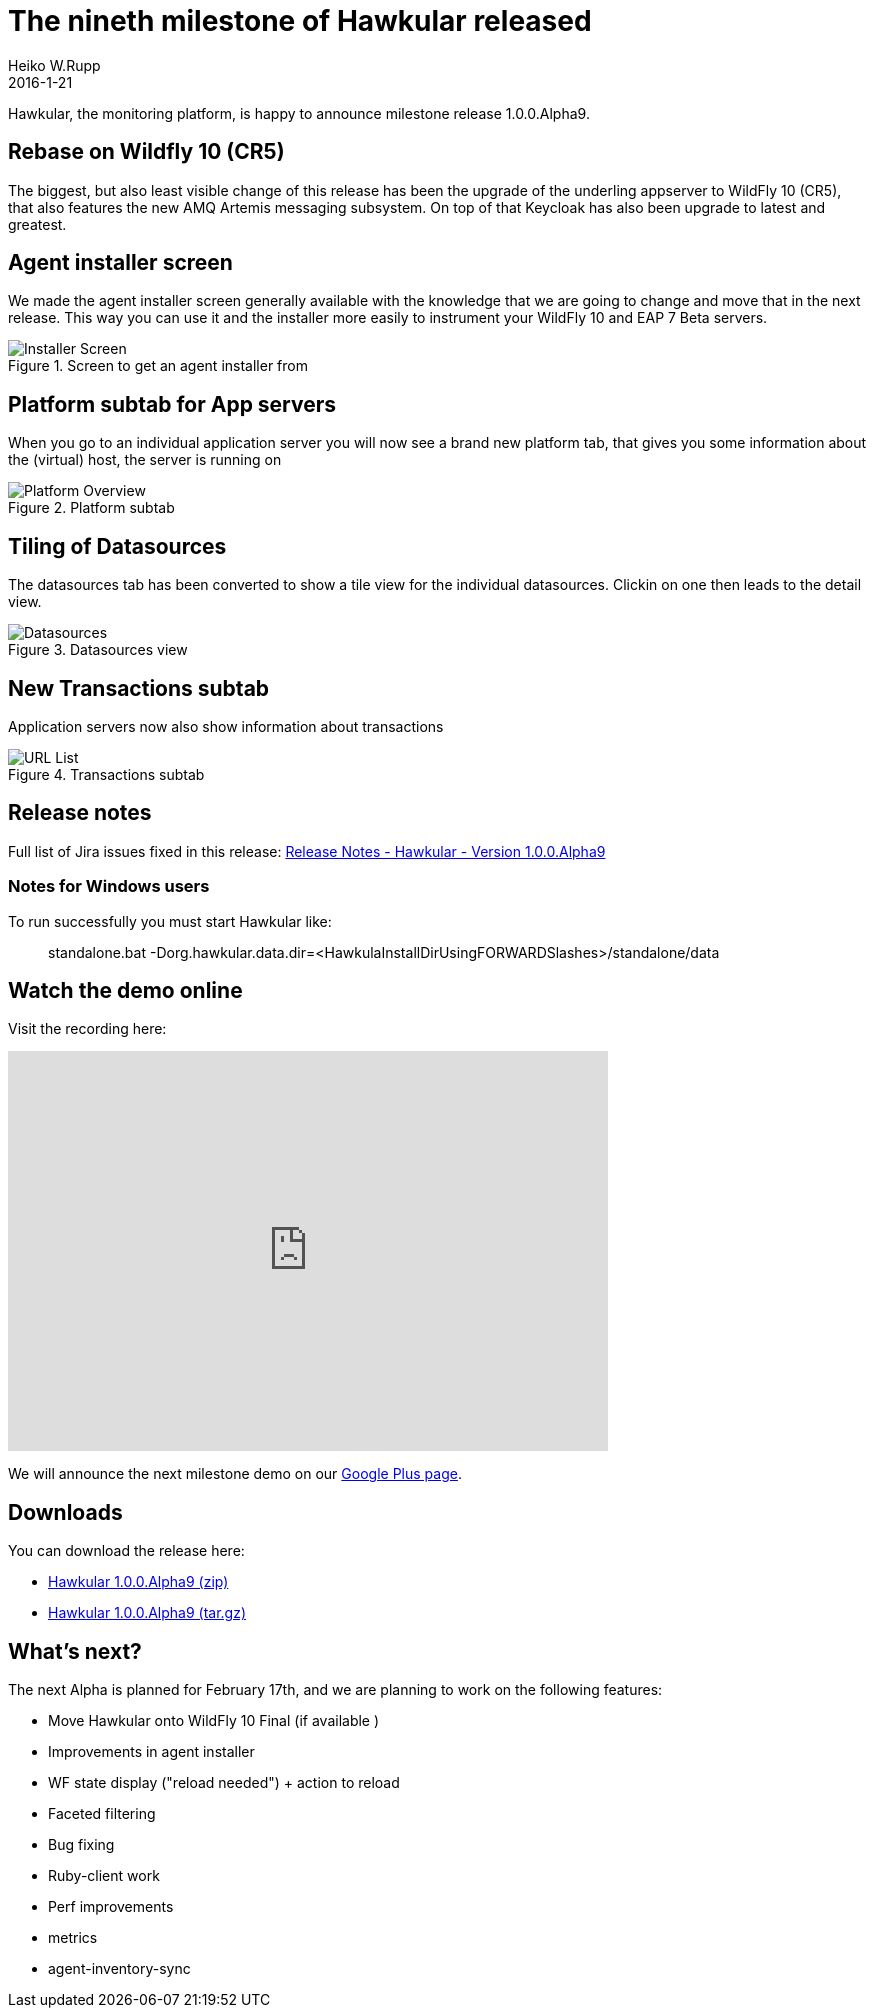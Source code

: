 = The nineth milestone of Hawkular released
Heiko W.Rupp
2016-1-21
:jbake-type: post
:jbake-status: published
:jbake-tags: blog, hawkular, release

Hawkular, the monitoring platform, is happy to announce milestone release 1.0.0.Alpha9.


== Rebase on Wildfly 10 (CR5)

The biggest, but also least visible change of this release has been the upgrade of the underling
appserver to WildFly 10 (CR5), that also features the new AMQ Artemis messaging subsystem.
On top of that Keycloak has also been upgrade to latest and greatest.


== Agent installer screen

We made the agent installer screen generally available with the knowledge that
we are going to change and move that in the next release. This way you can
use it and the installer more easily to instrument your WildFly 10 and EAP 7 Beta
servers.


[[img-installer-screen]]
.Screen to get an agent installer from
ifndef::env-github[]
image::/img/blog/2016/1alpha9_installer.png[Installer Screen]
endif::[]
ifdef::env-github[]
image::../../../../../assets/img/blog/2016/1alpha9_installer.png[Installer Screen]
endif::[]


== Platform subtab for App servers

When you go to an individual application server you will now see a brand new
platform tab, that gives you some information about the (virtual) host, the
server is running on

[[img-platform-subtab]]
.Platform subtab
ifndef::env-github[]
image::/img/blog/2016/1alpha9_platform.png[Platform Overview]
endif::[]
ifdef::env-github[]
image::../../../../../assets/img/blog/2016/1alpha9_platform.png[Platform Overview]
endif::[]


== Tiling of Datasources

The datasources tab has been converted to show a tile view for the individual datasources.
Clickin on one then leads to the detail view.

[[img-ds-tiles]]
.Datasources view
ifndef::env-github[]
image::/img/blog/2016/1alpha9_ds.png[Datasources]
endif::[]
ifdef::env-github[]
image::../../../../../assets/img/blog/2016/1alpha9_ds.png[Datasources]
endif::[]


== New Transactions subtab

Application servers now also show information about transactions

[[img-ts-tab]]
.Transactions subtab
ifndef::env-github[]
image::/img/blog/2016/1alpha9_tx.png[URL List]
endif::[]
ifdef::env-github[]
image::../../../../../assets/img/blog/2016/1alpha9_tx.png[URL List]
endif::[]


== Release notes

Full list of Jira issues fixed in this release:
link:/releasenotes/1.0.0.Alpha9.html[Release Notes - Hawkular - Version 1.0.0.Alpha9]


=== Notes for Windows users

To run successfully you must start Hawkular like:

--
> standalone.bat -Dorg.hawkular.data.dir=<HawkulaInstallDirUsingFORWARDSlashes>/standalone/data
--


== Watch the demo online

Visit the recording here:

video::jod9T7hCOGg[youtube,width=600,height=400]

We will announce the next milestone demo on our
https://plus.google.com/b/100667078659222571663/+HawkularOrgProject[Google Plus page].

== Downloads

You can download the release here:

* http://download.jboss.org/hawkular/hawkular/1.0.0.Alpha9/hawkular-dist-1.0.0.Alpha9.zip[Hawkular 1.0.0.Alpha9 (zip)]
* http://download.jboss.org/hawkular/hawkular/1.0.0.Alpha9/hawkular-dist-1.0.0.Alpha9.tar.gz[Hawkular 1.0.0.Alpha9 (tar.gz)]


== What's next?

The next Alpha is planned for February 17th, and we are planning to work on the following features:

* Move Hawkular onto WildFly 10 Final (if available )
* Improvements in agent installer
* WF state display ("reload needed") + action to reload
* Faceted filtering
* Bug fixing
* Ruby-client work
* Perf improvements
  * metrics
  * agent-inventory-sync
